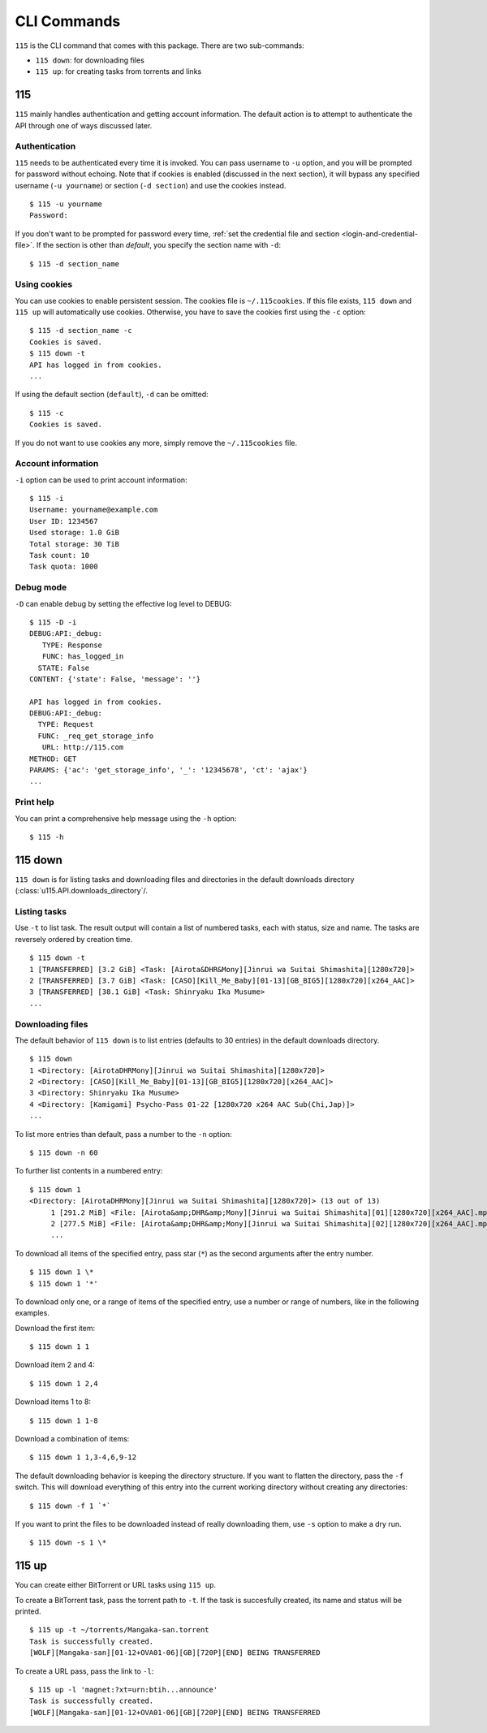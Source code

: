 CLI Commands
============

.. highlight:: shell-session

``115`` is the CLI command that comes with this package. There are two sub-commands:

* ``115 down``: for downloading files
* ``115 up``: for creating tasks from torrents and links

115
---

``115`` mainly handles authentication and getting account information. The default action is to attempt to authenticate the API through one of ways discussed later.

Authentication
~~~~~~~~~~~~~~

``115`` needs to be authenticated every time it is invoked. You can pass username to ``-u`` option, and you will be prompted for password without echoing. Note that if cookies is enabled (discussed in the next section), it will bypass any specified username (``-u yourname``) or section (``-d section``) and use the cookies instead.

::

    $ 115 -u yourname
    Password: 

If you don't want to be prompted for password every time, :ref:`set the credential file and section <login-and-credential-file>`. If the section is other than `default`, you specify the section name with ``-d``:

::

    $ 115 -d section_name

Using cookies
~~~~~~~~~~~~~

You can use cookies to enable persistent session. The cookies file is ``~/.115cookies``. If this file exists, ``115 down`` and ``115 up`` will automatically use cookies. Otherwise, you have to save the cookies first using the ``-c`` option:

::

    $ 115 -d section_name -c
    Cookies is saved.
    $ 115 down -t
    API has logged in from cookies.
    ...

If using the default section (``default``), ``-d`` can be omitted:

::

    $ 115 -c
    Cookies is saved.

If you do not want to use cookies any more, simply remove the ``~/.115cookies`` file.

Account information
~~~~~~~~~~~~~~~~~~~

``-i`` option can be used to print account information:

::

    $ 115 -i
    Username: yourname@example.com
    User ID: 1234567
    Used storage: 1.0 GiB
    Total storage: 30 TiB
    Task count: 10
    Task quota: 1000

Debug mode
~~~~~~~~~~

``-D`` can enable debug by setting the effective log level to DEBUG:

::

    $ 115 -D -i
    DEBUG:API:_debug: 
       TYPE: Response
       FUNC: has_logged_in
      STATE: False
    CONTENT: {'state': False, 'message': ''}

    API has logged in from cookies.
    DEBUG:API:_debug: 
      TYPE: Request
      FUNC: _req_get_storage_info
       URL: http://115.com
    METHOD: GET
    PARAMS: {'ac': 'get_storage_info', '_': '12345678', 'ct': 'ajax'}
    ...


Print help
~~~~~~~~~~

You can print a comprehensive help message using the ``-h`` option:

::

    $ 115 -h


115 down
--------

``115 down`` is for listing tasks and downloading files and directories in the default downloads directory (:class:`u115.API.downloads_directory`/.

Listing tasks
~~~~~~~~~~~~~

Use ``-t`` to list task. The result output will contain a list of numbered tasks, each with status, size and name. The tasks are reversely ordered by creation time.

::

    $ 115 down -t
    1 [TRANSFERRED] [3.2 GiB] <Task: [Airota&DHR&Mony][Jinrui wa Suitai Shimashita][1280x720]>
    2 [TRANSFERRED] [3.7 GiB] <Task: [CASO][Kill_Me_Baby][01-13][GB_BIG5][1280x720][x264_AAC]>
    3 [TRANSFERRED] [38.1 GiB] <Task: Shinryaku Ika Musume>
    ...

Downloading files
~~~~~~~~~~~~~~~~~

The default behavior of ``115 down`` is to list entries (defaults to 30 entries) in the default downloads directory.

::

    $ 115 down
    1 <Directory: [AirotaDHRMony][Jinrui wa Suitai Shimashita][1280x720]>
    2 <Directory: [CASO][Kill_Me_Baby][01-13][GB_BIG5][1280x720][x264_AAC]>
    3 <Directory: Shinryaku Ika Musume>
    4 <Directory: [Kamigami] Psycho-Pass 01-22 [1280x720 x264 AAC Sub(Chi,Jap)]>
    ...

To list more entries than default, pass a number to the ``-n`` option:

::

    $ 115 down -n 60


To further list contents in a numbered entry:

::

    $ 115 down 1
    <Directory: [AirotaDHRMony][Jinrui wa Suitai Shimashita][1280x720]> (13 out of 13)
         1 [291.2 MiB] <File: [Airota&amp;DHR&amp;Mony][Jinrui wa Suitai Shimashita][01][1280x720][x264_AAC].mp4>
         2 [277.5 MiB] <File: [Airota&amp;DHR&amp;Mony][Jinrui wa Suitai Shimashita][02][1280x720][x264_AAC].mp4>
         ...

To download all items of the specified entry, pass star (``*``) as the second arguments after the entry number.

::

    $ 115 down 1 \*
    $ 115 down 1 '*'


To download only one, or a range of items of the specified entry, use a number or range of numbers, like in the following examples.

Download the first item:

::

    $ 115 down 1 1

Download item 2 and 4:

::

    $ 115 down 1 2,4

Download items 1 to 8:

::

    $ 115 down 1 1-8

Download a combination of items:

::

    $ 115 down 1 1,3-4,6,9-12


The default downloading behavior is keeping the directory structure. If you want to flatten the directory, pass the ``-f`` switch. This will download everything of this entry into the current working directory without creating any directories:

::

    $ 115 down -f 1 `*`

If you want to print the files to be downloaded instead of really downloading them, use ``-s`` option to make a dry run.

::

    $ 115 down -s 1 \*

115 up
------

You can create either BitTorrent or URL tasks using ``115 up``. 

To create a BitTorrent task, pass the torrent path to ``-t``. If the task is succesfully created, its name and status will be printed.

::

    $ 115 up -t ~/torrents/Mangaka-san.torrent
    Task is successfully created.
    [WOLF][Mangaka-san][01-12+OVA01-06][GB][720P][END] BEING TRANSFERRED

To create a URL pass, pass the link to ``-l``:

::

    $ 115 up -l 'magnet:?xt=urn:btih...announce'
    Task is successfully created.
    [WOLF][Mangaka-san][01-12+OVA01-06][GB][720P][END] BEING TRANSFERRED
